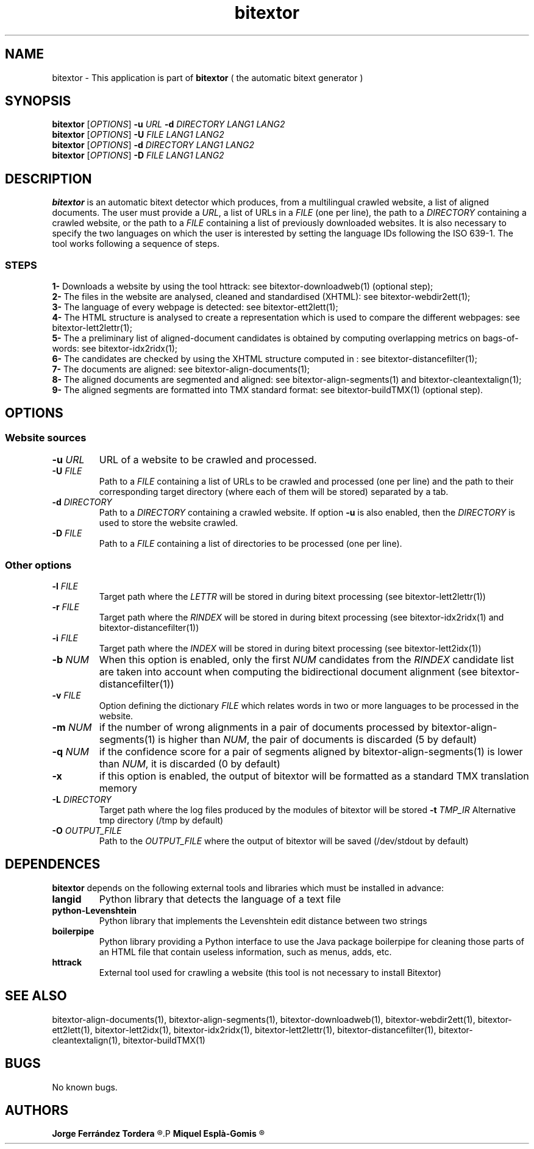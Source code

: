 .\" Manpage for bitextor.
.\" Contact jferrandez@prompsit.com or mespla@dlsi.ua.es to correct errors or typos.
.TH bitextor 1 "09 Sep 2013" "bitextor v4.0" "bitextor man pages"
.SH NAME
bitextor \- This application is part of
.B bitextor
( the automatic bitext generator )

.SH SYNOPSIS
.B bitextor
.RI [ OPTIONS ]
.B \-u
.I URL
.B \-d
.I DIRECTORY
.I LANG1
.I LANG2
.br
.B bitextor
.RI [ OPTIONS ]
.B \-U
.I FILE
.I LANG1
.I LANG2
.br
.B bitextor
.RI [ OPTIONS ]
.B \-d
.I DIRECTORY
.I LANG1
.I LANG2
.br
.B bitextor
.RI [ OPTIONS ]
.B \-D
.I FILE
.I LANG1
.I LANG2

.SH DESCRIPTION
.PD 0
.B bitextor
is an automatic bitext detector which produces, from a multilingual crawled website,
a list of aligned documents. The user must provide a
.IR URL ,
a list of URLs in a
.I FILE
(one per line), the path to a
.I DIRECTORY
containing a crawled website, or the path to a
.I FILE
containing a list of previously downloaded websites.
It is also necessary to specify the two languages on which
the user is interested by setting the language IDs following the ISO 639-1. The tool
works following a sequence of steps.
.SS STEPS
.P
.B 1-
Downloads a website by using the tool httrack: see bitextor-downloadweb(1) (optional step);
.P
.B 2-
The files in the website are analysed, cleaned and standardised (XHTML): see bitextor-webdir2ett(1);
.P
.B 3-
The language of every webpage is detected: see bitextor-ett2lett(1);
.P
.B 4-
The HTML structure is analysed to create a representation which is used to compare the different webpages: see bitextor-lett2lettr(1);
.P
.B 5-
The a preliminary list of aligned-document candidates is obtained by computing overlapping metrics on bags-of-words: see bitextor-idx2ridx(1);
.P
.B 6-
The candidates are checked by using the XHTML structure computed in : see bitextor-distancefilter(1);
.P
.B 7-
The documents are aligned: see bitextor-align-documents(1);
.P
.B 8-
The aligned documents are segmented and aligned: see bitextor-align-segments(1) and bitextor-cleantextalign(1);
.P
.B 9-
The aligned segments are formatted into TMX standard format: see bitextor-buildTMX(1) (optional step).
.P

.SH OPTIONS
.PD 1
.SS "Website sources"

.TP
.BI \-u " URL"
URL of a website to be crawled and processed.
.TP
.BI \-U " FILE"
Path to a
.I FILE
containing a list of URLs to be crawled and processed (one per line)
and the path to their corresponding target directory (where each of
them will be stored) separated by a tab.
.TP
.BI \-d " DIRECTORY"
Path to a
.I DIRECTORY
containing a crawled website. If option
.B \-u
is also enabled, then the
.I DIRECTORY
is used to store the website crawled.
.TP
.BI \-D " FILE"
Path to a
.I FILE
containing a list of directories to be processed (one per line).
.SS "Other options"
.TP
.BI \-l " FILE"
Target path where the
.I LETTR 
will be stored in during bitext processing (see bitextor-lett2lettr(1))
.TP
.BI \-r " FILE"
Target path where the
.I RINDEX
will be stored in during bitext processing (see bitextor-idx2ridx(1) and bitextor-distancefilter(1))
.TP
.BI \-i " FILE"
Target path where the
.I INDEX
will be stored in during bitext processing (see bitextor-lett2idx(1))
.TP
.BI \-b " NUM"
When this option is enabled, only the first
.I NUM
candidates from the
.I RINDEX
candidate list are taken into account when
computing the bidirectional document alignment (see bitextor-distancefilter(1))
.TP
.BI \-v " FILE"
Option defining the dictionary
.I FILE
which relates words in two or more languages
to be processed in the website.
.TP
.BI \-m " NUM"
if the number of wrong alignments in a pair of documents processed by
bitextor-align-segments(1) is higher than
.IR NUM ,
the pair of documents is discarded (5 by default)
.TP
.BI \-q " NUM"
if the confidence score for a pair of segments aligned by bitextor-align-segments(1)
is lower than
.IR NUM ,
it is discarded (0 by default)
.TP
.B \-x
if this option is enabled, the output of bitextor
will be formatted as a standard TMX translation memory
.TP
.BI \-L " DIRECTORY"
Target path where the log files produced by the modules of bitextor will be stored 
.BI \-t " TMP_IR"
Alternative tmp directory (/tmp by default)
.TP
.BI \-O " OUTPUT_FILE"
Path to the
.I OUTPUT_FILE
where the output of bitextor will be saved (/dev/stdout by default)

.SH DEPENDENCES
.B bitextor
depends on the following external tools and libraries
which must be installed in advance:
.TP
.B langid
Python library that detects the language of a text file
.TP
.B python-Levenshtein
Python library that implements the Levenshtein edit distance between two strings
.TP
.B boilerpipe
Python library providing a Python interface to use the Java package
boilerpipe for cleaning those parts of an HTML file that contain useless
information, such as menus, adds, etc.
.TP
.B httrack
External tool used for crawling a website (this tool is not necessary to install Bitextor)

.SH SEE ALSO
bitextor-align-documents(1), bitextor-align-segments(1), bitextor-downloadweb(1),
bitextor-webdir2ett(1), bitextor-ett2lett(1), bitextor-lett2idx(1), bitextor-idx2ridx(1),
bitextor-lett2lettr(1), bitextor-distancefilter(1), bitextor-cleantextalign(1), bitextor-buildTMX(1)

.SH BUGS
No known bugs.

.SH AUTHORS
.PD 0
.B Jorge Ferrández Tordera
.R <jferrandez@prompsit.com>
.P
.B Miquel Esplà-Gomis
.R <mespla@dlsi.ua.es>
